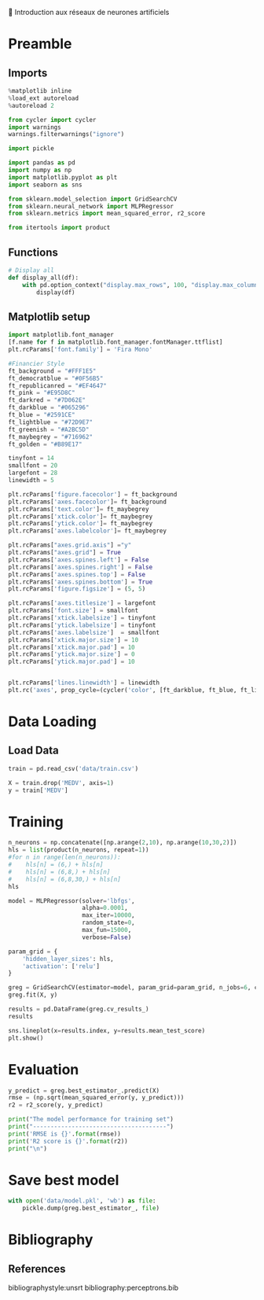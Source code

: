 💈 Introduction aux réseaux de neurones artificiels
#+PROPERTY: header-args:jupyter-python :session *Py* :results raw drawer :cache no :async yes :exports results :eval yes

#+SUBTITLE: Entrainement du modèle
#+AUTHOR: Laurent Siksous
#+EMAIL: siksous@gmail.com
# #+DATE:
#+DESCRIPTION: 
#+KEYWORDS: 
#+LANGUAGE:  fr

# specifying the beamer startup gives access to a number of
# keybindings which make configuring individual slides and components
# of slides easier.  See, for instance, C-c C-b on a frame headline.
#+STARTUP: beamer

#+STARTUP: oddeven

# we tell the exporter to use a specific LaTeX document class, as
# defined in org-latex-classes.  By default, this does not include a
# beamer entry so this needs to be defined in your configuration (see
# the tutorial).
#+LaTeX_CLASS: beamer
#+LaTeX_CLASS_OPTIONS: [bigger] 

#+LATEX_HEADER: \usepackage{listings}

#+LATEX_HEADER: \definecolor{UBCblue}{rgb}{0.04706, 0.13725, 0.26667} % UBC Blue (primary)
#+LATEX_HEADER: \usecolortheme[named=UBCblue]{structure}

# Beamer supports alternate themes.  Choose your favourite here
#+BEAMER_COLOR_THEME: dolphin
#+BEAMER_FONT_THEME:  default
#+BEAMER_INNER_THEME: [shadow]rounded
#+BEAMER_OUTER_THEME: infolines

# the beamer exporter expects to be told which level of headlines
# defines the frames.  We use the first level headlines for sections
# and the second (hence H:2) for frames.
#+OPTIONS: ^:nil H:2 toc:nil

# the following allow us to selectively choose headlines to export or not
#+SELECT_TAGS: export
#+EXCLUDE_TAGS: noexport

# for a column view of options and configurations for the individual
# frames
#+COLUMNS: %20ITEM %13BEAMER_env(Env) %6BEAMER_envargs(Args) %4BEAMER_col(Col) %7BEAMER_extra(Extra)

# #+BEAMER_HEADER: \usebackgroundtemplate{\includegraphics[width=\paperwidth,height=\paperheight,opacity=.01]{img/bg2.jpeg}}
# #+BEAMER_HEADER: \logo{\includegraphics[height=.5cm,keepaspectratio]{img/bti_logo2.png}\vspace{240pt}}
# #+BEAMER_HEADER: \setbeamertemplate{background canvas}{\begin{tikzpicture}\node[opacity=.1]{\includegraphics [width=\paperwidth,height=\paperheight]{img/background.jpg}};\end{tikzpicture}}
# #+BEAMER_HEADER: \logo{\includegraphics[width=\paperwidth,height=\paperheight,keepaspectratio]{img/background.jpg}}
#+BEAMER_HEADER: \titlegraphic{\includegraphics[width=50]{img/logo.png}}
# #+BEAMER_HEADER: \definecolor{ft}{RGB}{255, 241, 229}
#+BEAMER_HEADER: \setbeamercolor{background canvas}{bg=ft}

* Preamble
** Emacs Setup                                                    :noexport:

#+begin_src emacs-lisp
(setq org-src-fontify-natively t)

(setq lsp-semantic-tokens-enable t)
(setq lsp-enable-symbol-highlighting t)

(setq lsp-enable-file-watchers nil
      read-process-output-max (* 1024 1024)
      gc-cons-threshold 100000000
      lsp-idle-delay 0.5
      ;;
      lsp-eldoc-hook nil
      lsp-eldoc-enable-hover nil

      ;;pas de fil d'ariane
      lsp-headerline-breadcrumb-enable nil
      ;; pas de imenu voir menu-list
      lsp-enable-imenu nil
      ;; lentille
      lsp-lens-enable t
 
      lsp-semantic-highlighting t
      lsp-modeline-code-actions-enable t
      )
  
(setq lsp-completion-provider :company
      lsp-completion-show-detail t
      lsp-completion-show-kind t)

(setq lsp-ui-doc-enable t
      lsp-ui-doc-show-with-mouse nil
      lsp-ui-doc-show-with-cursor t
      lsp-ui-doc-use-childframe t
      
      lsp-ui-sideline-diagnostic-max-line-length 80

      ;; lsp-ui-imenu
      lsp-ui-imenu-enable nil
      ;; lsp-ui-peek
      lsp-ui-peek-enable t
      ;; lsp-ui-sideline
      lsp-ui-sideline-enable t
      lsp-ui-sideline-ignore-duplicate t
      lsp-ui-sideline-show-symbol t
      lsp-ui-sideline-show-hover t
      lsp-ui-sideline-show-diagnostics t
      lsp-ui-sideline-show-code-actions t
      )

(setq lsp-diagnostics-provider :none
      lsp-modeline-diagnostics-enable nil
      lsp-signature-auto-activate nil ;; you could manually request them via `lsp-signature-activate`
      lsp-signature-render-documentation nil)
#+end_src

#+RESULTS:

** Imports

#+begin_src jupyter-python
%matplotlib inline
%load_ext autoreload
%autoreload 2

from cycler import cycler
import warnings
warnings.filterwarnings("ignore")

import pickle

import pandas as pd
import numpy as np
import matplotlib.pyplot as plt
import seaborn as sns

from sklearn.model_selection import GridSearchCV
from sklearn.neural_network import MLPRegressor
from sklearn.metrics import mean_squared_error, r2_score

from itertools import product
#+end_src

#+RESULTS:
:results:
# Out[24]:
:end:

** Functions

#+begin_src jupyter-python
# Display all
def display_all(df):
    with pd.option_context("display.max_rows", 100, "display.max_columns", 100): 
        display(df)
#+end_src

#+RESULTS:
:results:
# Out[25]:
:end:

** Org                                                            :noexport:

#+begin_src jupyter-python
# Org-mode table formatter
import IPython
import tabulate

class OrgFormatter(IPython.core.formatters.BaseFormatter):
    format_type = IPython.core.formatters.Unicode('text/org')
    print_method = IPython.core.formatters.ObjectName('_repr_org_')

def pd_dataframe_to_org(df):
    return tabulate.tabulate(df, headers='keys', tablefmt='orgtbl', showindex='always')

ip = get_ipython()
ip.display_formatter.formatters['text/org'] = OrgFormatter()

f = ip.display_formatter.formatters['text/org']
f.for_type_by_name('pandas.core.frame', 'DataFrame', pd_dataframe_to_org)
#+end_src

#+RESULTS:
:results:
# Out[26]:
:end:

** Matplotlib setup
#+begin_src jupyter-python
import matplotlib.font_manager
[f.name for f in matplotlib.font_manager.fontManager.ttflist]
plt.rcParams['font.family'] = 'Fira Mono'
   
#Financier Style
ft_background = "#FFF1E5"
ft_democratblue = "#0F56B5"
ft_republicanred = "#EF4647"
ft_pink = "#E95D8C"
ft_darkred = "#7D062E"
ft_darkblue = "#065296"
ft_blue = "#2591CE"
ft_lightblue = "#72D9E7"
ft_greenish = "#A2BC5D"
ft_maybegrey = "#716962"
ft_golden = "#B89E17"

tinyfont = 14
smallfont = 20
largefont = 28
linewidth = 5

plt.rcParams['figure.facecolor'] = ft_background
plt.rcParams['axes.facecolor']= ft_background
plt.rcParams['text.color']= ft_maybegrey
plt.rcParams['xtick.color']= ft_maybegrey
plt.rcParams['ytick.color']= ft_maybegrey
plt.rcParams['axes.labelcolor']= ft_maybegrey

plt.rcParams["axes.grid.axis"] ="y"
plt.rcParams["axes.grid"] = True
plt.rcParams['axes.spines.left'] = False
plt.rcParams['axes.spines.right'] = False
plt.rcParams['axes.spines.top'] = False
plt.rcParams['axes.spines.bottom'] = True
plt.rcParams['figure.figsize'] = (5, 5)

plt.rcParams['axes.titlesize'] = largefont
plt.rcParams['font.size'] = smallfont
plt.rcParams['xtick.labelsize'] = tinyfont
plt.rcParams['ytick.labelsize'] = tinyfont
plt.rcParams['axes.labelsize']  = smallfont    
plt.rcParams['xtick.major.size'] = 10
plt.rcParams['xtick.major.pad'] = 10
plt.rcParams['ytick.major.size'] = 0
plt.rcParams['ytick.major.pad'] = 10


plt.rcParams['lines.linewidth'] = linewidth
plt.rc('axes', prop_cycle=(cycler('color', [ft_darkblue, ft_blue, ft_lightblue, ft_pink, ft_darkred, ft_greenish])))
#+end_src

#+RESULTS:
:results:
# Out[27]:
:end:

* Data Loading
** Load Data

#+begin_src jupyter-python
train = pd.read_csv('data/train.csv')
#+end_src

#+RESULTS:
:results:
# Out[28]:
:end:

#+begin_src jupyter-python
X = train.drop('MEDV', axis=1)
y = train['MEDV']
#+end_src

#+RESULTS:
:results:
# Out[29]:
:end:

* Training

#+begin_src jupyter-python
n_neurons = np.concatenate([np.arange(2,10), np.arange(10,30,2)])
hls = list(product(n_neurons, repeat=1))
#for n in range(len(n_neurons)):
#    hls[n] = (6,) + hls[n]
#    hls[n] = (6,8,) + hls[n]
#    hls[n] = (6,8,30,) + hls[n]
hls
#+end_src

#+RESULTS:
:results:
# Out[30]:
#+BEGIN_EXAMPLE
  [(2,),
  (3,),
  (4,),
  (5,),
  (6,),
  (7,),
  (8,),
  (9,),
  (10,),
  (12,),
  (14,),
  (16,),
  (18,),
  (20,),
  (22,),
  (24,),
  (26,),
  (28,)]
#+END_EXAMPLE
:end:

#+begin_src jupyter-python
model = MLPRegressor(solver='lbfgs',
                     alpha=0.0001,
                     max_iter=10000,
                     random_state=0,
                     max_fun=15000,
                     verbose=False)

param_grid = {
    'hidden_layer_sizes': hls,
    'activation': ['relu']
}

greg = GridSearchCV(estimator=model, param_grid=param_grid, n_jobs=6, cv=3)
greg.fit(X, y)
#+end_src

#+RESULTS:
:results:
# Out[31]:
#+BEGIN_EXAMPLE
  GridSearchCV(cv=3,
  estimator=MLPRegressor(max_iter=10000, random_state=0,
  solver='lbfgs'),
  n_jobs=6,
  param_grid={'activation': ['relu'],
  'hidden_layer_sizes': [(2,), (3,), (4,), (5,), (6,),
  (7,), (8,), (9,), (10,), (12,),
  (14,), (16,), (18,), (20,),
  (22,), (24,), (26,), (28,)]})
#+END_EXAMPLE
:end:

#+begin_src jupyter-python
results = pd.DataFrame(greg.cv_results_)
results
#+end_src

#+RESULTS:
:results:
# Out[32]:
|    |   mean_fit_time |   std_fit_time |   mean_score_time |   std_score_time | param_activation   | param_hidden_layer_sizes   | params                                              |   split0_test_score |   split1_test_score |   split2_test_score |   mean_test_score |   std_test_score |   rank_test_score |
|----+-----------------+----------------+-------------------+------------------+--------------------+----------------------------+-----------------------------------------------------+---------------------+---------------------+---------------------+-------------------+------------------+-------------------|
|  0 |       0.0266236 |      0.0029239 |       0.000861327 |      8.25912e-05 | relu               | (2,)                       | {'activation': 'relu', 'hidden_layer_sizes': (2,)}  |            0.799828 |            0.786654 |           0.800392  |          0.795625 |       0.00634746 |                 8 |
|  1 |       0.0511596 |      0.0214259 |       0.000768979 |      4.5997e-05  | relu               | (3,)                       | {'activation': 'relu', 'hidden_layer_sizes': (3,)}  |            0.808576 |            0.807939 |           0.830091  |          0.815536 |       0.0102958  |                 5 |
|  2 |       0.0950147 |      0.0628841 |       0.000684023 |      5.05012e-06 | relu               | (4,)                       | {'activation': 'relu', 'hidden_layer_sizes': (4,)}  |            0.868221 |            0.858926 |           0.784575  |          0.837241 |       0.0374333  |                 2 |
|  3 |       0.116851  |      0.0244357 |       0.000676394 |      1.15938e-05 | relu               | (5,)                       | {'activation': 'relu', 'hidden_layer_sizes': (5,)}  |            0.840041 |            0.815708 |           0.818624  |          0.824791 |       0.010849   |                 3 |
|  4 |       0.150284  |      0.0336995 |       0.000670989 |      5.21017e-06 | relu               | (6,)                       | {'activation': 'relu', 'hidden_layer_sizes': (6,)}  |            0.837083 |            0.83605  |           0.852443  |          0.841859 |       0.00749627 |                 1 |
|  5 |       0.253247  |      0.104419  |       0.000697374 |      1.62487e-05 | relu               | (7,)                       | {'activation': 'relu', 'hidden_layer_sizes': (7,)}  |            0.84874  |            0.768861 |           0.816847  |          0.811483 |       0.0328305  |                 6 |
|  6 |       0.22333   |      0.0926959 |       0.00104491  |      0.000519679 | relu               | (8,)                       | {'activation': 'relu', 'hidden_layer_sizes': (8,)}  |            0.865375 |            0.749041 |           0.840419  |          0.818278 |       0.0500073  |                 4 |
|  7 |       0.221505  |      0.0486664 |       0.00068291  |      1.06878e-05 | relu               | (9,)                       | {'activation': 'relu', 'hidden_layer_sizes': (9,)}  |            0.821929 |            0.774    |           0.798388  |          0.798105 |       0.0195679  |                 7 |
|  8 |       0.308176  |      0.167071  |       0.000685612 |      9.66568e-06 | relu               | (10,)                      | {'activation': 'relu', 'hidden_layer_sizes': (10,)} |            0.813162 |            0.669149 |           0.852311  |          0.778207 |       0.0787546  |                10 |
|  9 |       0.514959  |      0.081837  |       0.000687679 |      4.20381e-06 | relu               | (12,)                      | {'activation': 'relu', 'hidden_layer_sizes': (12,)} |            0.759588 |            0.780152 |           0.784167  |          0.774636 |       0.0107656  |                11 |
| 10 |       0.415169  |      0.0630071 |       0.000984271 |      0.000388844 | relu               | (14,)                      | {'activation': 'relu', 'hidden_layer_sizes': (14,)} |            0.811708 |            0.684372 |           0.863476  |          0.786519 |       0.0752569  |                 9 |
| 11 |       0.524459  |      0.104221  |       0.00108314  |      0.000557196 | relu               | (16,)                      | {'activation': 'relu', 'hidden_layer_sizes': (16,)} |            0.797049 |            0.700024 |           0.816564  |          0.771212 |       0.0509641  |                12 |
| 12 |       1.10106   |      0.481608  |       0.000706991 |      8.82757e-06 | relu               | (18,)                      | {'activation': 'relu', 'hidden_layer_sizes': (18,)} |            0.617392 |            0.782971 |           0.756976  |          0.719113 |       0.0727063  |                14 |
| 13 |       0.852047  |      0.402113  |       0.00107876  |      0.00054551  | relu               | (20,)                      | {'activation': 'relu', 'hidden_layer_sizes': (20,)} |            0.623578 |            0.664652 |           0.812985  |          0.700405 |       0.081353   |                15 |
| 14 |       0.921188  |      0.279281  |       0.000712077 |      3.05532e-06 | relu               | (22,)                      | {'activation': 'relu', 'hidden_layer_sizes': (22,)} |            0.748777 |            0.677411 |           0.73205   |          0.719413 |       0.0304748  |                13 |
| 15 |       1.3877    |      0.19163   |       0.000712633 |      5.73528e-06 | relu               | (24,)                      | {'activation': 'relu', 'hidden_layer_sizes': (24,)} |            0.806941 |            0.26862  |           0.746683  |          0.607415 |       0.240824   |                16 |
| 16 |       1.67497   |      0.32419   |       0.00165113  |      0.0013286   | relu               | (26,)                      | {'activation': 'relu', 'hidden_layer_sizes': (26,)} |            0.324999 |            0.510764 |          -0.0629865 |          0.257592 |       0.239033   |                18 |
| 17 |       1.56296   |      0.278587  |       0.000725826 |      2.12039e-05 | relu               | (28,)                      | {'activation': 'relu', 'hidden_layer_sizes': (28,)} |            0.186414 |            0.579578 |           0.582837  |          0.44961  |       0.186112   |                17 |
:end:


#+begin_src jupyter-python
sns.lineplot(x=results.index, y=results.mean_test_score)
plt.show()
#+end_src

#+RESULTS:
:results:
# Out[33]:
[[file:./obipy-resources/ctCIja.png]]
:end:

* Evaluation

#+begin_src jupyter-python
y_predict = greg.best_estimator_.predict(X)
rmse = (np.sqrt(mean_squared_error(y, y_predict)))
r2 = r2_score(y, y_predict)

print("The model performance for training set")
print("--------------------------------------")
print('RMSE is {}'.format(rmse))
print('R2 score is {}'.format(r2))
print("\n")
#+end_src

#+RESULTS:
:results:
# Out[34]:
:end:

* Save best model

#+begin_src jupyter-python
with open('data/model.pkl', 'wb') as file:
    pickle.dump(greg.best_estimator_, file)
#+end_src

#+RESULTS:
:results:
# Out[35]:
:end:

* Bibliography
** References
:PROPERTIES:
:BEAMER_opt: shrink=10
:END:

bibliographystyle:unsrt
bibliography:perceptrons.bib

* Local Variables                                                  :noexport:
# Local Variables:
# eval: (setenv "PATH" "/Library/TeX/texbin/:$PATH" t)
# org-ref-default-bibliography: ("./olist.bib")
# End:
